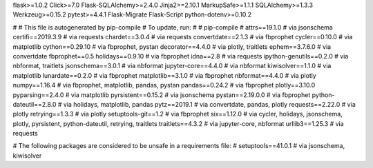 flask>=1.0.2
Click>=7.0
Flask-SQLAlchemy>=2.4.0
Jinja2>=2.10.1
MarkupSafe>=1.1.1
SQLAlchemy>=1.3.3
Werkzeug>=0.15.2
pytest>=4.4.1
Flask-Migrate
Flask-Script
python-dotenv>=0.10.2

#
# This file is autogenerated by pip-compile
# To update, run:
#
#    pip-compile
#
attrs==19.1.0             # via jsonschema
certifi==2019.3.9         # via requests
chardet==3.0.4            # via requests
convertdate==2.1.3        # via fbprophet
cycler==0.10.0            # via matplotlib
cython==0.29.10           # via fbprophet, pystan
decorator==4.4.0          # via plotly, traitlets
ephem==3.7.6.0            # via convertdate
fbprophet==0.5
holidays==0.9.10          # via fbprophet
idna==2.8                 # via requests
ipython-genutils==0.2.0   # via nbformat, traitlets
jsonschema==3.0.1         # via nbformat
jupyter-core==4.4.0       # via nbformat
kiwisolver==1.1.0         # via matplotlib
lunardate==0.2.0          # via fbprophet
matplotlib==3.1.0         # via fbprophet
nbformat==4.4.0           # via plotly
numpy==1.16.4             # via fbprophet, matplotlib, pandas, pystan
pandas==0.24.2            # via fbprophet
plotly==3.10.0
pyparsing==2.4.0          # via matplotlib
pyrsistent==0.15.2        # via jsonschema
pystan==2.19.0.0          # via fbprophet
python-dateutil==2.8.0    # via holidays, matplotlib, pandas
pytz==2019.1              # via convertdate, pandas, plotly
requests==2.22.0          # via plotly
retrying==1.3.3           # via plotly
setuptools-git==1.2       # via fbprophet
six==1.12.0               # via cycler, holidays, jsonschema, plotly, pyrsistent, python-dateutil, retrying, traitlets
traitlets==4.3.2          # via jupyter-core, nbformat
urllib3==1.25.3           # via requests

# The following packages are considered to be unsafe in a requirements file:
# setuptools==41.0.1        # via jsonschema, kiwisolver
